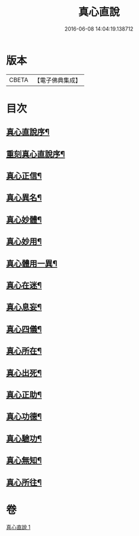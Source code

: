 #+TITLE: 真心直說 
#+DATE: 2016-06-08 14:04:19.138712

* 版本
 |     CBETA|【電子佛典集成】|

* 目次
** [[file:KR6q0095_001.txt::001-0999a3][真心直說序¶]]
** [[file:KR6q0095_001.txt::001-0999a25][重刻真心直說序¶]]
** [[file:KR6q0095_001.txt::001-0999b13][真心正信¶]]
** [[file:KR6q0095_001.txt::001-0999c12][真心異名¶]]
** [[file:KR6q0095_001.txt::001-1000a11][真心妙體¶]]
** [[file:KR6q0095_001.txt::001-1000b13][真心妙用¶]]
** [[file:KR6q0095_001.txt::001-1000c2][真心體用一異¶]]
** [[file:KR6q0095_001.txt::001-1000c14][真心在迷¶]]
** [[file:KR6q0095_001.txt::001-1000c29][真心息妄¶]]
** [[file:KR6q0095_001.txt::001-1001c23][真心四儀¶]]
** [[file:KR6q0095_001.txt::001-1002a21][真心所在¶]]
** [[file:KR6q0095_001.txt::001-1002b6][真心出死¶]]
** [[file:KR6q0095_001.txt::001-1002c4][真心正助¶]]
** [[file:KR6q0095_001.txt::001-1003a3][真心功德¶]]
** [[file:KR6q0095_001.txt::001-1003a21][真心驗功¶]]
** [[file:KR6q0095_001.txt::001-1003b8][真心無知¶]]
** [[file:KR6q0095_001.txt::001-1003c22][真心所往¶]]

* 卷
[[file:KR6q0095_001.txt][真心直說 1]]

